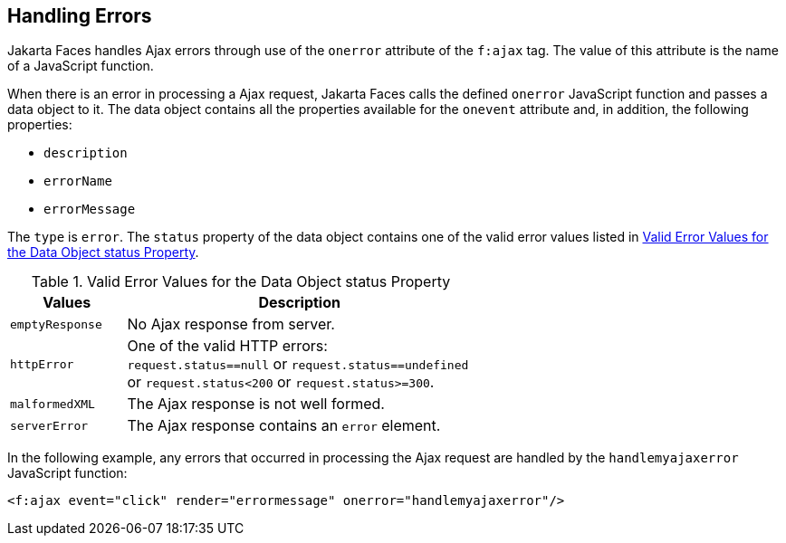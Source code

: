 == Handling Errors

Jakarta Faces handles Ajax errors through use of the `onerror`
attribute of the `f:ajax` tag. The value of this attribute is the name
of a JavaScript function.

When there is an error in processing a Ajax request, Jakarta Faces
calls the defined `onerror` JavaScript function and passes a data
object to it. The data object contains all the properties available for
the `onevent` attribute and, in addition, the following properties:

* `description`
* `errorName`
* `errorMessage`

The `type` is `error`. The `status` property of the data object
contains one of the valid error values listed in
<<valid-error-values-for-the-data-object-status-property>>.

[[valid-error-values-for-the-data-object-status-property]]
[width="60%",cols="15%a,45%a",title="Valid Error Values for the Data Object status Property"]
|===
|Values |Description

|`emptyResponse` |No Ajax response from server.

|`httpError` |One of the valid HTTP errors: `request.status==null` or
`request.status==undefined` or `request.status<200` or
`request.status>=300`.

|`malformedXML` |The Ajax response is not well formed.

|`serverError` |The Ajax response contains an `error` element.
|===

In the following example, any errors that occurred in processing the
Ajax request are handled by the `handlemyajaxerror` JavaScript
function:

[source,xml]
----
<f:ajax event="click" render="errormessage" onerror="handlemyajaxerror"/>
----
